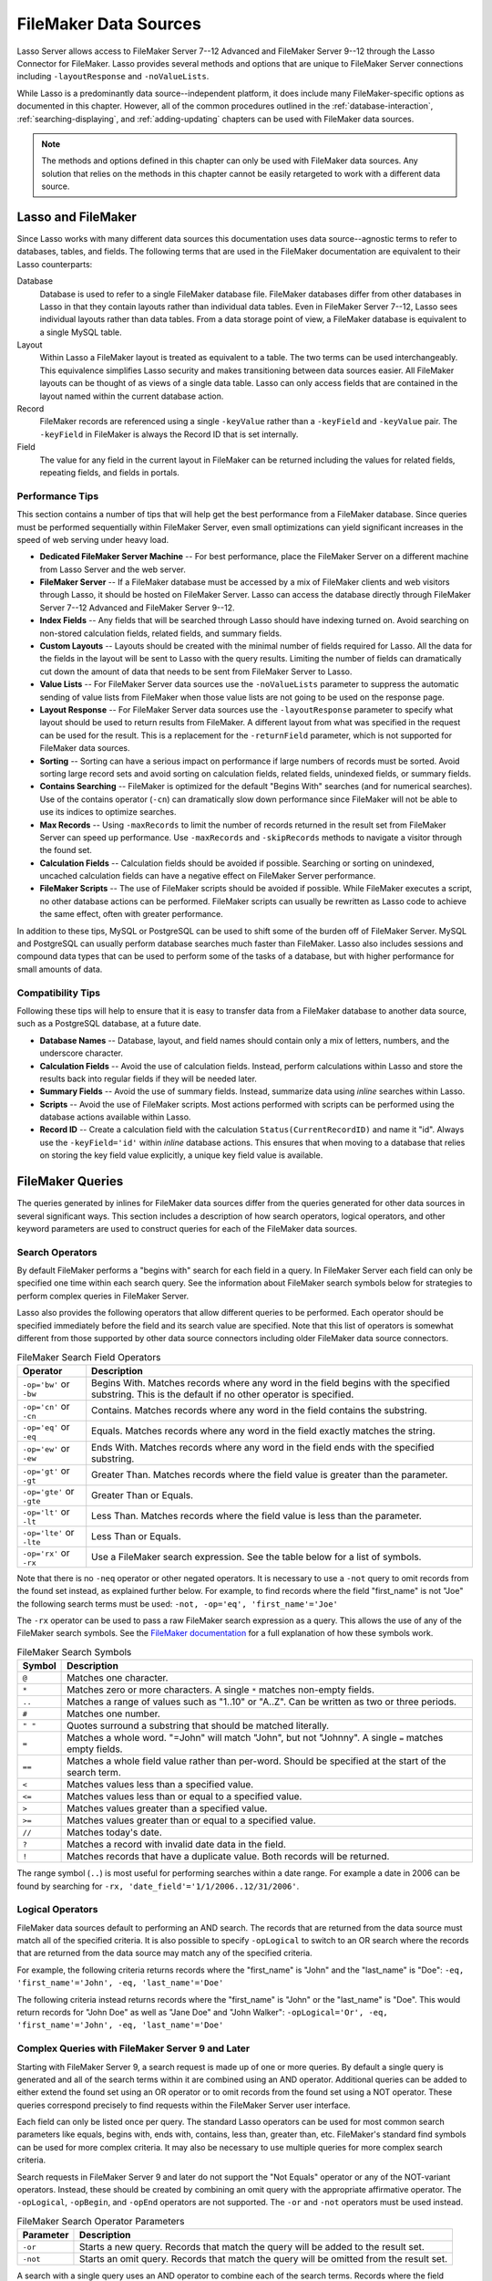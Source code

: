 .. http://www.lassosoft.com/Language-Guide-FileMaker-Data-Sources
.. _filemaker-data-sources:

**********************
FileMaker Data Sources
**********************

Lasso Server allows access to FileMaker Server 7--12 Advanced and FileMaker
Server 9--12 through the Lasso Connector for FileMaker. Lasso provides several
methods and options that are unique to FileMaker Server connections including
``-layoutResponse`` and ``-noValueLists``.

While Lasso is a predominantly data source--independent platform, it does
include many FileMaker-specific options as documented in this chapter. However,
all of the common procedures outlined in the :ref:`database-interaction`,
:ref:`searching-displaying`, and :ref:`adding-updating` chapters can be used
with FileMaker data sources.

.. note::
   The methods and options defined in this chapter can only be used with
   FileMaker data sources. Any solution that relies on the methods in this
   chapter cannot be easily retargeted to work with a different data source.


Lasso and FileMaker
===================

Since Lasso works with many different data sources this documentation uses
data source--agnostic terms to refer to databases, tables, and fields. The
following terms that are used in the FileMaker documentation are equivalent to
their Lasso counterparts:

Database
   Database is used to refer to a single FileMaker database file. FileMaker
   databases differ from other databases in Lasso in that they contain layouts
   rather than individual data tables. Even in FileMaker Server 7--12, Lasso
   sees individual layouts rather than data tables. From a data storage point of
   view, a FileMaker database is equivalent to a single MySQL table.

Layout
   Within Lasso a FileMaker layout is treated as equivalent to a table. The two
   terms can be used interchangeably. This equivalence simplifies Lasso security
   and makes transitioning between data sources easier. All FileMaker layouts
   can be thought of as views of a single data table. Lasso can only access
   fields that are contained in the layout named within the current database
   action.

Record
   FileMaker records are referenced using a single ``-keyValue`` rather than a
   ``-keyField`` and ``-keyValue`` pair. The ``-keyField`` in FileMaker is
   always the Record ID that is set internally.

Field
   The value for any field in the current layout in FileMaker can be returned
   including the values for related fields, repeating fields, and fields in
   portals.


Performance Tips
----------------

This section contains a number of tips that will help get the best performance
from a FileMaker database. Since queries must be performed sequentially within
FileMaker Server, even small optimizations can yield significant increases in
the speed of web serving under heavy load.

-  **Dedicated FileMaker Server Machine** --
   For best performance, place the FileMaker Server on a different machine from
   Lasso Server and the web server.

-  **FileMaker Server** --
   If a FileMaker database must be accessed by a mix of FileMaker clients and
   web visitors through Lasso, it should be hosted on FileMaker Server. Lasso
   can access the database directly through FileMaker Server 7--12 Advanced and
   FileMaker Server 9--12.

-  **Index Fields** --
   Any fields that will be searched through Lasso should have indexing turned
   on. Avoid searching on non-stored calculation fields, related fields, and
   summary fields.

-  **Custom Layouts** --
   Layouts should be created with the minimal number of fields required for
   Lasso. All the data for the fields in the layout will be sent to Lasso with
   the query results. Limiting the number of fields can dramatically cut down
   the amount of data that needs to be sent from FileMaker Server to Lasso.

-  **Value Lists** --
   For FileMaker Server data sources use the ``-noValueLists`` parameter to
   suppress the automatic sending of value lists from FileMaker when those value
   lists are not going to be used on the response page.

-  **Layout Response** --
   For FileMaker Server data sources use the ``-layoutResponse`` parameter to
   specify what layout should be used to return results from FileMaker. A
   different layout from what was specified in the request can be used for the
   result. This is a replacement for the ``-returnField`` parameter, which is
   not supported for FileMaker data sources.

-  **Sorting** --
   Sorting can have a serious impact on performance if large numbers of records
   must be sorted. Avoid sorting large record sets and avoid sorting on
   calculation fields, related fields, unindexed fields, or summary fields.

-  **Contains Searching** --
   FileMaker is optimized for the default "Begins With" searches (and for
   numerical searches). Use of the contains operator (``-cn``) can dramatically
   slow down performance since FileMaker will not be able to use its indices to
   optimize searches.

-  **Max Records** --
   Using ``-maxRecords`` to limit the number of records returned in the result
   set from FileMaker Server can speed up performance. Use ``-maxRecords`` and
   ``-skipRecords`` methods to navigate a visitor through the found set.

-  **Calculation Fields** --
   Calculation fields should be avoided if possible. Searching or sorting on
   unindexed, uncached calculation fields can have a negative effect on
   FileMaker Server performance.

-  **FileMaker Scripts** --
   The use of FileMaker scripts should be avoided if possible. While FileMaker
   executes a script, no other database actions can be performed. FileMaker
   scripts can usually be rewritten as Lasso code to achieve the same effect,
   often with greater performance.

In addition to these tips, MySQL or PostgreSQL can be used to shift some of the
burden off of FileMaker Server. MySQL and PostgreSQL can usually perform
database searches much faster than FileMaker. Lasso also includes sessions and
compound data types that can be used to perform some of the tasks of a database,
but with higher performance for small amounts of data.


Compatibility Tips
------------------

Following these tips will help to ensure that it is easy to transfer data from a
FileMaker database to another data source, such as a PostgreSQL database, at a
future date.

-  **Database Names** --
   Database, layout, and field names should contain only a mix of letters,
   numbers, and the underscore character.

-  **Calculation Fields** --
   Avoid the use of calculation fields. Instead, perform calculations within
   Lasso and store the results back into regular fields if they will be needed
   later.

-  **Summary Fields** --
   Avoid the use of summary fields. Instead, summarize data using `inline`
   searches within Lasso.

-  **Scripts** --
   Avoid the use of FileMaker scripts. Most actions performed with scripts can
   be performed using the database actions available within Lasso.

-  **Record ID** --
   Create a calculation field with the calculation ``Status(CurrentRecordID)``
   and name it "id". Always use the ``-keyField='id'`` within `inline` database
   actions. This ensures that when moving to a database that relies on storing
   the key field value explicitly, a unique key field value is available.


FileMaker Queries
=================

The queries generated by inlines for FileMaker data sources differ from the
queries generated for other data sources in several significant ways. This
section includes a description of how search operators, logical operators, and
other keyword parameters are used to construct queries for each of the FileMaker
data sources.


Search Operators
----------------

By default FileMaker performs a "begins with" search for each field in a query.
In FileMaker Server each field can only be specified one time within each search
query. See the information about FileMaker search symbols below for strategies
to perform complex queries in FileMaker Server.

Lasso also provides the following operators that allow different queries to be
performed. Each operator should be specified immediately before the field and
its search value are specified. Note that this list of operators is somewhat
different from those supported by other data source connectors including older
FileMaker data source connectors.

.. tabularcolumns:: |l|L|

.. _filemaker-search-operators:

.. table:: FileMaker Search Field Operators

   ========================= ===================================================
   Operator                  Description
   ========================= ===================================================
   ``-op='bw'`` or ``-bw``   Begins With. Matches records where any word in the
                             field begins with the specified substring. This is
                             the default if no other operator is specified.
   ``-op='cn'`` or ``-cn``   Contains. Matches records where any word in the
                             field contains the substring.
   ``-op='eq'`` or ``-eq``   Equals. Matches records where any word in the field
                             exactly matches the string.
   ``-op='ew'`` or ``-ew``   Ends With. Matches records where any word in the
                             field ends with the specified substring.
   ``-op='gt'`` or ``-gt``   Greater Than. Matches records where the field value
                             is greater than the parameter.
   ``-op='gte'`` or ``-gte`` Greater Than or Equals.
   ``-op='lt'`` or ``-lt``   Less Than. Matches records where the field value is
                             less than the parameter.
   ``-op='lte'`` or ``-lte`` Less Than or Equals.
   ``-op='rx'`` or ``-rx``   Use a FileMaker search expression. See the table
                             below for a list of symbols.
   ========================= ===================================================

Note that there is no ``-neq`` operator or other negated operators. It is
necessary to use a ``-not`` query to omit records from the found set instead, as
explained further below. For example, to find records where the field
"first_name" is not "Joe" the following search terms must be used: ``-not,
-op='eq', 'first_name'='Joe'``

The ``-rx`` operator can be used to pass a raw FileMaker search expression as a
query. This allows the use of any of the FileMaker search symbols. See the
`FileMaker documentation`_ for a full explanation of how these symbols work.

.. tabularcolumns:: |l|L|

.. _filemaker-search-symbols:

.. table:: FileMaker Search Symbols

   ============== ==============================================================
   Symbol         Description
   ============== ==============================================================
   ``@``          Matches one character.
   ``*``          Matches zero or more characters. A single ``*`` matches
                  non-empty fields.
   ``..``         Matches a range of values such as "1..10" or "A..Z". Can be
                  written as two or three periods.
   ``#``          Matches one number.
   ``" "``        Quotes surround a substring that should be matched literally.
   ``=``          Matches a whole word. "=John" will match "John", but not
                  "Johnny". A single ``=`` matches empty fields.
   ``==``         Matches a whole field value rather than per-word. Should be
                  specified at the start of the search term.
   ``<``          Matches values less than a specified value.
   ``<=``         Matches values less than or equal to a specified value.
   ``>``          Matches values greater than a specified value.
   ``>=``         Matches values greater than or equal to a specified value.
   ``//``         Matches today's date.
   ``?``          Matches a record with invalid date data in the field.
   ``!``          Matches records that have a duplicate value. Both records will
                  be returned.
   ============== ==============================================================

The range symbol (``..``) is most useful for performing searches within a date
range. For example a date in 2006 can be found by searching for ``-rx,
'date_field'='1/1/2006..12/31/2006'``.


Logical Operators
-----------------

FileMaker data sources default to performing an AND search. The records that are
returned from the data source must match all of the specified criteria. It is
also possible to specify ``-opLogical`` to switch to an OR search where the
records that are returned from the data source may match any of the specified
criteria.

For example, the following criteria returns records where the "first_name" is
"John" and the "last_name" is "Doe": ``-eq, 'first_name'='John', -eq,
'last_name'='Doe'``

The following criteria instead returns records where the "first_name" is "John"
or the "last_name" is "Doe". This would return records for "John Doe" as well as
"Jane Doe" and "John Walker": ``-opLogical='Or', -eq, 'first_name'='John', -eq,
'last_name'='Doe'``


Complex Queries with FileMaker Server 9 and Later
-------------------------------------------------

Starting with FileMaker Server 9, a search request is made up of one or more
queries. By default a single query is generated and all of the search terms
within it are combined using an AND operator. Additional queries can be added to
either extend the found set using an OR operator or to omit records from the
found set using a NOT operator. These queries correspond precisely to find
requests within the FileMaker Server user interface.

Each field can only be listed once per query. The standard Lasso operators can
be used for most common search parameters like equals, begins with, ends with,
contains, less than, greater than, etc. FileMaker's standard find symbols can be
used for more complex criteria. It may also be necessary to use multiple queries
for more complex search criteria.

Search requests in FileMaker Server 9 and later do not support the "Not Equals"
operator or any of the NOT-variant operators. Instead, these should be created
by combining an omit query with the appropriate affirmative operator. The
``-opLogical``, ``-opBegin``, and ``-opEnd`` operators are not supported. The
``-or`` and ``-not`` operators must be used instead.

.. tabularcolumns:: |l|L|

.. _filemaker-search-keywords:

.. table:: FileMaker Search Operator Parameters

   ========= ===================================================================
   Parameter Description
   ========= ===================================================================
   ``-or``   Starts a new query. Records that match the query will be added to
             the result set.
   ``-not``  Starts an omit query. Records that match the query will be omitted
             from the result set.
   ========= ===================================================================

A search with a single query uses an AND operator to combine each of the search
terms. Records where the field "first_name" begins with the letter "J" and the
field "last_name" begins with the letter "D" can be found using the following
search terms in Lasso. Each record in the result set will match every search
term in the query: ``-bw, 'first_name'='J', -bw, 'last_name='D'``

We start an additional query using an ``-or`` parameter. FileMaker runs the
first and second queries independently and then combines the search results. The
result of the following search terms will be to find every record where the
field "first_name" begins with the letter "J" and the field "last_name" begins
with either the letter "D" or the letter "S". Each record in the result set will
match either the first query or the second query. ::

   -bw, 'first_name'='J',
   -bw, 'last_name'='D',
   -or,
   -bw, 'first_name'='J',
   -bw, 'last_name'='S'

Note that each field name can only appear once per query, but the same field
name can be used in multiple queries. The "first_name" search term is repeated
in both queries so that all returned records will have a "first_name" starting
with "J". If the "first_name" search term was left out of the second query then
the result set would contain every record where the field "first_name" begins
with the "J" and the field "last_name" begins with the letter "D" and every
record where the field "last_name" begins with the letter "S".

The result set can be narrowed by adding an omit query using a ``-not``
parameter. FileMaker will run the first query and any ``-or`` queries first,
generating a complete result set. Then, the ``-not`` queries will be run and any
records that match those queries will be omitted from the found set. The result
of the following search terms will be to find every record where the field
"first_name" begins with the letter "J" and the field "last_name" begins with
the letter "D" except for the record for "John Doe". Each record in the result
set will match the first query and will not match the second query. ::

   -bw, 'first_name'='J',
   -bw, 'last_name'='D',
   -not,
   -bw, 'first_name'='John',
   -bw, 'last_name'='Doe'

It is possible to construct most searches positively using only a single query
or a few ``-or`` queries, but sometimes it is more logical to construct a large
result set and then use one or more ``-not`` queries to omit records from it.


Additional Commands for FileMaker Server 9 and Later
----------------------------------------------------

FileMaker Server 9 supports a number of additional unique commands that are
summarized in the following table. Most of these commands are passed through to
FileMaker Server without modification by Lasso. The :title-reference:`FileMaker
Server 9 Custom Web Publishing with XML and XSLT documentation` should be
consulted for full details about these commands.

.. tabularcolumns:: |l|L|

.. _filemaker-additional-parameters:

.. table:: FileMaker Additional Parameters

   +----------------------------+--------------------------------------------------------+
   |Parameter                   |Description                                             |
   +============================+========================================================+
   |``-layoutResponse=?``       |Returns the result set using the layout specified in    |
   |                            |this parameter rather than the layout used to specify   |
   |                            |the database action.                                    |
   +----------------------------+--------------------------------------------------------+
   |``-noValueLists``           |Suppresses the fetching of value list data for          |
   |                            |FileMaker Server data sources.                          |
   +----------------------------+--------------------------------------------------------+
   |``-relatedSets.filter=?``   |If set to "layout", FileMaker Server will return only   |
   |                            |the number of related records shown in portals on the   |
   |                            |current layout. Defaults to returning all records up to |
   |                            |the number set by ``-relatedSets.max``.                 |
   +----------------------------+--------------------------------------------------------+
   |``-relatedSets.max=?``      |Sets the number of related records returned. Can be set |
   |                            |to a number or "All".                                   |
   +----------------------------+--------------------------------------------------------+
   |``-script=?`` and           |Runs a script after the find has been processed and     |
   |``-script.param=?``         |sorted. The optional parameter can be accessed from     |
   |                            |within the script.                                      |
   +----------------------------+--------------------------------------------------------+
   |``-script.preFind=?`` and   |Runs a script before the find is processed.             |
   |``-script.preFind.param=?`` |                                                        |
   +----------------------------+--------------------------------------------------------+
   |``-script.preSort=?`` and   |Runs a script after the find has been processed, but    |
   |``-script.preSort.param=?`` |before the results are sorted.                          |
   +----------------------------+--------------------------------------------------------+


Primary Key Field and Record ID
===============================

FileMaker databases include a built-in primary key value called the Record ID.
This value is guaranteed to be unique for any record in a FileMaker database. It
is predominantly sequential, but should not be relied upon to be sequential. The
values of the Record IDs within a database may change after an import or after a
database is compressed using :menuselection:`Save a Copy As...`. Record IDs can
be used within a solution to refer to a record on multiple pages, but should not
be stored as permanent references to FileMaker records.


Return the Current Record ID
----------------------------

The Record ID for the current record can be returned using `keyField_value`. The
following example shows an `inline` method that performs a ``-findAll`` action
and returns the Record ID for each returned record using the `keyField_value`
method::

   inline(
      -findAll,
      -database='contacts',
      -table='people'
   ) => {^
      records => {^
         '<br />' + keyField_value + ': ' + field('first_name') + ' ' + field('last_name') + '\n'
      ^}
   ^}

   // =>
   // <br />126: John Doe
   // <br />127: Jane Doe
   // <br />4096: Jane Person


Reference a Record by Record ID
-------------------------------

For ``-update`` and ``-delete`` action parameters the Record ID for the record
being operated upon can be referenced using ``-keyValue``. The ``-keyField``
does not need to be defined or should be set to an empty string if it currently
is (``-keyField=''``). The following example shows a record in "contacts" being
updated with ``-keyValue=126``. The name of the person referenced by the record
is changed to "John Surname". ::

   inline(
      -update,
      -database='contacts',
      -table='people',
      -keyValue=126,
      'first_name'='John',
      'last_name'='Surname'
   ) => {^
      keyField_value + ': ' + field('first_name') + ' ' + field('last_name')
   ^}

   // => 126: John Surname

The following example shows a record in "contacts" being deleted with
``-keyValue=127``. The ``-keyField`` keyword parameter is included, but its
value is set to the empty string. ::

   inline(
      -delete,
      -database='contacts',
      -table='people',
      -keyField='',
      -keyValue=127
   ) => {}

.. tip::
   The calculation value ``Status(CurrentRecordID)`` can be used to access the
   Record ID for the current record.


Sorting Records
===============

In addition to the "ascending" and "descending" values for the ``-sortOrder``
keyword parameter, FileMaker data sources can also accept a custom value. In
FileMaker Server, the value for ``-sortOrder`` should name a value list. The
order of that value list will be used as the custom sorting order for records in
the result set. Note also that FileMaker Server only supports specifying up to
nine sort fields in a single database search.


Return Results in Custom Sort Order
-----------------------------------

Specify ``-sortField`` and ``-sortOrder`` keyword parameters within the search
inline. The records are first sorted by "title" in custom order, then by
"last_name" and "first_name" in ascending order. The "title" field will be
sorted in the order of the elements within the value list associated with the
field in the database. In this case, it will be sorted as "Mr., Mrs., Ms.". ::

   inline(
      -findAll,
      -database='contacts',
      -table='people',
      -keyField='id',
      -sortField='title',      -sortOrder='title',
      -sortField='last_name',  -sortOrder='ascending',
      -sortField='first_name', -sortOrder='ascending'
   ) => {^
      records => {^
         '<br />' + field('title') + ' ' + field('first_name') + ' ' + field('last_name') + '\n'
      ^}
   ^}

The following results could be returned when this page is loaded. Each of the
records with a title of "Mr." appear before each of the records with a title of
"Mrs.". Within each title, the names are sorted in ascending alphabetical
order. ::

   // =>
   // <br />Mr. John Doe
   // <br />Mr. John Person
   // <br />Mrs. Jane Doe
   // <br />Mrs. Jane Person


Displaying Data
===============

FileMaker includes a number of methods that allow the different types of
FileMaker fields to be displayed. These methods are summarized below, and
examples are included in the sections that follow.

.. index:: field()

.. method:: field(...)
   :noindex:

   Can be used to reference FileMaker fields including related fields and
   repeating fields. Fields from the current table are named simply (e.g.
   ``field('first_name')``). Fields from a related record are named with the
   related database name, two colons, and the name of the field (e.g.
   ``field('Calls::Approved')``). Repeating fields include the repetition number
   in parentheses (e.g. ``field('Responses(3)')``).

.. method:: repeating(name::string)

   Executes a capture block once for each defined repetition of a repeating
   field. Requires a single parameter, the name of the repeating field from the
   current layout.

.. method:: repeating_valueItem()

   Returns the value for each repetition of a repeating field.

.. method:: portal(name::string)

   Executes a capture block once for each record in a portal. Requires a single
   parameter, the name of the portal relationship from the current layout.
   Fields from the portal can be found using the same method as for related
   records (e.g. ``field('Calls::Approved')`` within a portal showing records
   from the "Calls" database).

.. note::
   All fields that Lasso references must be contained in the current layout in
   FileMaker. For portals and repeating fields only the number of repetitions
   shown in the current layout will be available to Lasso.


Related Fields
--------------

Related fields are named using the relationship name followed by two colons and
the field name. For example, a related field "call_duration" from a "calls"
database might be referenced as ``calls::call_duration``. Any related fields
included in the layout specified for the current Lasso action can be referenced
using this syntax. Data can be retrieved from related fields or it can be set in
related fields when records are added or updated.


Return Data from a Related Field
^^^^^^^^^^^^^^^^^^^^^^^^^^^^^^^^

Specify the name of the related field within a `field` method. The related field
must be contained in the current layout either individually or within a portal.
In a one-to-one relationship, the value from the single related record will be
returned. In a one-to-many relationship, the value from the first related record
as defined by the relationship options will be returned. See the section
:ref:`filemaker-portals` below for more control over one-to-many relationships.

The following example shows a ``-findAll`` action being performed in a database
"contacts". The related field "last_call_time" from the "calls" database is
returned for each record through a relationship named "calls". ::

   inline(
      -findAll,
      -database='contacts',
      -table='people'
   ) => {^
      records => {^
         '<br />' + keyField_value + ': ' + field('first_name') + ' ' + field('last_name') +
         '(Last call at: ' + field('calls::last_call_time') + ').\n'
      ^}
   ^}

   // =>
   // <br />126: John Doe (Last call at 12:00 pm).
   // <br />127: Jane Doe (Last call at 9:25 am).
   // <br />496: Jane Person (Last call at 4:46 pm).


Set Value for a Related Field
^^^^^^^^^^^^^^^^^^^^^^^^^^^^^

Specify the name of the related field, along with the related field's Record ID,
within the action that adds or updates a record. The related field must be
contained in the current layout either individually or within a portal.

In one-to-one or one-to-many relationships, the fully qualified field name must
be used along with the Record ID of the related field in the format
``table::field.id``, where "id" is the related field's Record ID. See the
section :ref:`filemaker-portals` below for more information.

The following example shows an ``-update`` action being performed in a database
"contacts". The related field "last_call_time", with a Record ID of "9", from
the "calls" database is updated for "Jane Person". The new value is returned. ::

   inline(
      -update,
      -database='contacts',
      -table='people',
      -keyField='',
      -keyValue='7',
      'Calls::last_call_time.9'='12:14:56'
   ) => {^
      field('calls::last_call_time')
   ^}

   // => 12:14:56

.. important::
   Every database that is referenced by a related field or a portal must have
   the same permissions defined. If a related database does not have the proper
   permissions then not only will FileMaker Server leave the related fields
   blank, but will deny the entire database request.


.. _filemaker-portals:

Portals
-------

A :dfn:`portal` allows one-to-many relationships to be displayed within
FileMaker databases. Portals allow data from many related records to be
retrieved and displayed in a single Lasso page. A portal must be present in the
current FileMaker layout in order for its values to be retrieved using Lasso.

Only the number of repetitions formatted to display within FileMaker will be
displayed using Lasso. A portal must contain a scroll bar in order for all
records from the portal to be displayed using Lasso.

Fields in portals are named using the same convention as related fields. The
relationship name is followed by two colons and the field name. For example, a
related field "call_duration" from a "calls" database might be referenced as
``calls::call_duration``.

.. tip::
   Everything that is possible to do with portals can also be performed using
   nested `inline` capture blocks to perform actions in the related database.
   Portals are unique to FileMaker databases.


Return Values from a Portal
^^^^^^^^^^^^^^^^^^^^^^^^^^^

Use the `portal` method with the name of the portal referenced. The `field`
method within the `portal` capture block should reference the fields from the
current portal row using the relationship field syntax.

The following example shows a portal "calls" that is contained in the "people"
layout of the "contacts" database. The "time", "duration", and "number" of each
call is displayed. ::

   inline(
      -findAll,
      -database='contact',
      -table='people'
   ) => {^
      records => {^
         '<p>Calls for ' + field('first_name') + ' ' + field('last_name') + ':\n'
         portal('calls') => {^
            '<br />' + field('calls::number') + ' at ' + field('calls::time') +
            'for ' + field('calls::duration') + ' minutes.\n'
         ^}
         '</p>\n'
      ^}
   ^}

   // =>
   // <p>Calls for John Doe:
   // <br />555-1212 at 12:00 pm for 15 minutes.
   // </p>
   // <p>Calls for Jane Doe:
   // <br />555-1212 at 09:25 am for 60 minutes.
   // </p>
   // <p>Calls for Jane Person:
   // <br />555-1212 at 2:23 pm for 55 minutes.
   // <br />555-1212 at 4:46 pm for 5 minutes.
   // </p>


Add a Record to a Portal
^^^^^^^^^^^^^^^^^^^^^^^^

A record can be added to a portal by adding the record directly to the related
database. In the following example the "calls" database is related to the
"contacts" database by means of a field "contact_id" that stores the ID for the
contact to which the calls were made. New records added to "calls" with the
appropriate "contact_id" will be shown through the portal to the next site
visitor.

In the following example a new call is added to the "calls" database for John
Doe. John Doe has an ID of "123" in the "people" table of the "contacts"
database. This is the value used for the "contact_id" field in "calls". ::

   inline(
      -add,
      -database='calls',
      -table='people',
      'contact_id'=123,
      'number'='555-1212',
      'time'='12:00 am',
      'duration'=55
   ) => {}


Value Lists
-----------

Value lists in FileMaker allow a set of possible values to be defined for a
field. The items in the value list associated with a field on the current layout
for a Lasso action can be retrieved using the `value_list` methods as shown in
the examples below. See the documentation for more information about how to
create and use value lists within FileMaker.

In order to display values from a value list, the layout referenced in the
current database action must contain a field formatted to show the desired value
list as a drop-down menu, select list, checkboxes, or radio buttons. Lasso
cannot reference a value list directly, but can reference a value list through a
formatted field in the current layout.

.. index:: value_list(), value_listItem(), selected(), checked()

.. method:: value_list(colName::string)
   :noindex:

   Executes a capture block for each value in the named value list. Requires a
   single parameter: the name of a field from the current layout that has a
   value list assigned to it.

.. method:: value_listItem()
   :noindex:

   While in a `value_list` capture block, it returns the value for the current
   item.

.. method:: selected()
   :noindex:

   Displays the word "selected" if the current value list item is selected in
   the field associated with the value list.

.. method:: checked()
   :noindex:

   Displays the word "checked" if the current value list item is selected in the
   field associated with the value list.


Display All Values from a Value List
^^^^^^^^^^^^^^^^^^^^^^^^^^^^^^^^^^^^

The following example shows how to display all values from a value list using a
``-show`` action within an `inline` capture block. The field "title" in the
"people" table contains four values: "Mr.", "Mrs.", "Ms.", and "Dr.". The
``-show`` action allows the values for value lists to be retrieved without
performing a database action. ::

   inline(
      -show,
      -database='contacts',
      -table='people'
   ) => {^
      value_list('title') => {^
         value_listItem + ', '
      ^}
   ^}

   // => Mr., Mrs., Ms., Dr.,


Display a Drop-Down Menu with All Values from a Value List
^^^^^^^^^^^^^^^^^^^^^^^^^^^^^^^^^^^^^^^^^^^^^^^^^^^^^^^^^^

The following example shows how to format an HTML ``<select>`` drop-down menu to
show all the values from a value list. A select list can be created with the
same code by including a ``"size"`` and/or ``"multiple"`` option within the
``<select>`` tag. This code is usually used within an HTML form that submits to
a page that performs an ``-add`` action so the visitor can select a value from
the value list for the record they create.

The example shows a single ``<select>`` tag within an `inline` capture block
with a ``-show`` command. If many value lists from the same database are being
formatted, they can all be contained within a single inline. ::

   '<form action="response.lasso" method="post">\n'
   inline(
      -show,
      -database='contacts',
      -table='people'
   ) => {^
      '<select name="title">\n'
         value_list('title') => {^
            '   <option value="' + value_listItem + '">' + value_listItem + '</option>\n'
         ^}
      '</select>\n'
   ^}
   '<p><input type="submit" name="submit" value="Add Record">\n</form>\n'

   // =>
   // <form action="response.lasso" method="post">
   // <select name="title">
   //    <option value="Mr." selected>Mr.</option>
   //    <option value="Mrs." >Mrs.</option>
   //    <option value="Ms." >Ms.</option>
   //    <option value="Dr." >Dr.</option>
   // </select>
   // <p><input type="submit" name="submit" value="Add Record"></p>
   // </form>


Display Radio Buttons with All Values from a Value List
^^^^^^^^^^^^^^^^^^^^^^^^^^^^^^^^^^^^^^^^^^^^^^^^^^^^^^^

The following example shows how to format a set of HTML ``<input>`` tags to show
all the values from a value list as radio buttons. The visitor will be able to
select one value from the value list. Checkboxes can be created with the same
code by changing the type from "radio" to "checkbox". ::

   '<form action="response.lasso" method="post">\n'
   inline(
      -show,
      -database='contacts',
      -table='people'
   ) => {^
      value_list('title') => {^
         '   <input type="radio" name="title" value="' + value_listItem + '" /> ' + value_listItem + '\n'
      ^}
   ^}
   '<p><input type="submit" name="submit" value="Add Record">\n</form>\n'

   // =>
   // <form action="response.lasso" method="post">
   //    <input type="radio" name="title" value="Mr." /> Mr.
   //    <input type="radio" name="title" value="Mrs." /> Mrs.
   //    <input type="radio" name="title" value="Ms." /> Ms.
   //    <input type="radio" name="title" value="Dr." /> Dr.
   // <p><input type="submit" name="submit" value="Add Record"></p>
   // </form>

.. _FileMaker documentation: http://www.filemaker.com/support/product/documentation.html
